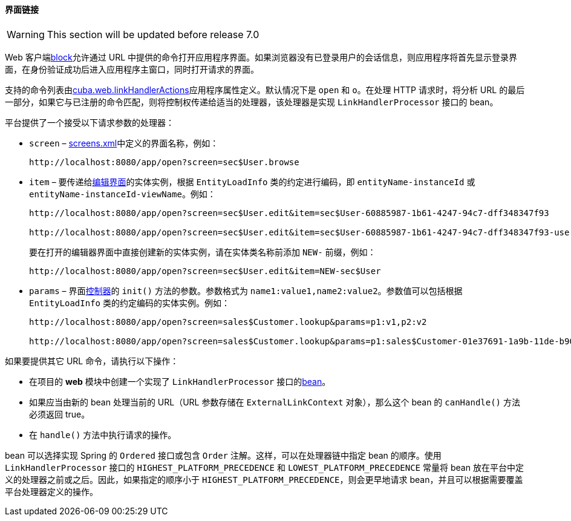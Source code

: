 :sourcesdir: ../../../../source

[[link_to_screen]]
==== 界面链接

[WARNING]
====
This section will be updated before release 7.0
====

Web 客户端<<app_tiers,block>>允许通过 URL 中提供的命令打开应用程序界面。如果浏览器没有已登录用户的会话信息，则应用程序将首先显示登录界面，在身份验证成功后进入应用程序主窗口，同时打开请求的界面。

支持的命令列表由<<cuba.web.linkHandlerActions,cuba.web.linkHandlerActions>>应用程序属性定义。默认情况下是 `open` 和 `o`。在处理 HTTP 请求时，将分析 URL 的最后一部分，如果它与已注册的命令匹配，则将控制权传递给适当的处理器，该处理器是实现 `LinkHandlerProcessor` 接口的 bean。

平台提供了一个接受以下请求参数的处理器：

* `screen` – <<screens.xml,screens.xml>>中定义的界面名称，例如：
+
[source, url]
----
http://localhost:8080/app/open?screen=sec$User.browse
----

* `item` – 要传递给<<screen_edit,编辑界面>>的实体实例，根据 `EntityLoadInfo` 类的约定进行编码，即 `entityName-instanceId` 或 `entityName-instanceId-viewName`。例如：
+
[source, url]
----
http://localhost:8080/app/open?screen=sec$User.edit&item=sec$User-60885987-1b61-4247-94c7-dff348347f93

http://localhost:8080/app/open?screen=sec$User.edit&item=sec$User-60885987-1b61-4247-94c7-dff348347f93-user.edit
----
+
要在打开的编辑器界面中直接创建新的实体实例，请在实体类名称前添加 `NEW-` 前缀，例如：
+
[source, plain]
----
http://localhost:8080/app/open?screen=sec$User.edit&item=NEW-sec$User
----

* `params` – 界面<<screen_controller,控制器>>的 `init()` 方法的参数。参数格式为 `name1:value1,name2:value2`。参数值可以包括根据 `EntityLoadInfo` 类的约定编码的实体实例。例如：
+
[source, url]
----
http://localhost:8080/app/open?screen=sales$Customer.lookup&params=p1:v1,p2:v2

http://localhost:8080/app/open?screen=sales$Customer.lookup&params=p1:sales$Customer-01e37691-1a9b-11de-b900-da881aea47a6
----

如果要提供其它 URL 命令，请执行以下操作：

* 在项目的 *web* 模块中创建一个实现了 `LinkHandlerProcessor` 接口的<<managed_beans,bean>>。

* 如果应当由新的 bean 处理当前的 URL（URL 参数存储在 `ExternalLinkContext` 对象），那么这个 bean 的 `canHandle()` 方法必须返回 true。

* 在 `handle()` 方法中执行请求的操作。

bean 可以选择实现 Spring 的 `Ordered` 接口或包含 `Order` 注解。这样，可以在处理器链中指定 bean 的顺序。使用 `LinkHandlerProcessor` 接口的 `HIGHEST_PLATFORM_PRECEDENCE` 和 `LOWEST_PLATFORM_PRECEDENCE` 常量将 bean 放在平台中定义的处理器之前或之后。因此，如果指定的顺序小于 `HIGHEST_PLATFORM_PRECEDENCE`，则会更早地请求 bean，并且可以根据需要覆盖平台处理器定义的操作。

